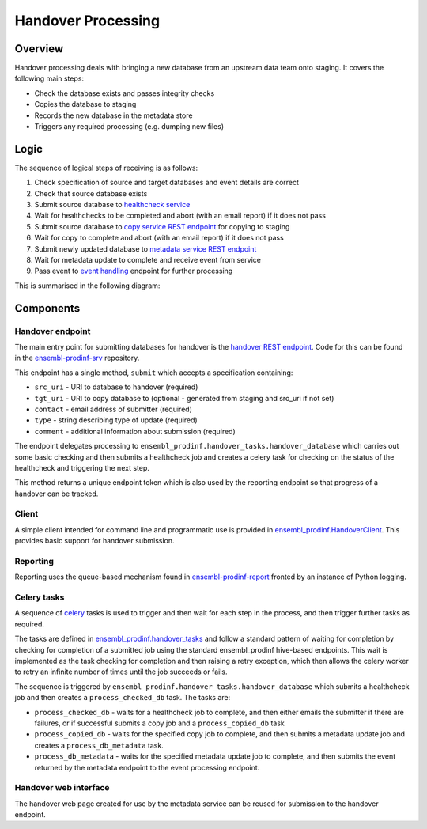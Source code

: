 ###################
Handover Processing
###################

********
Overview
********
Handover processing deals with bringing a new database from an upstream data team onto staging. It covers the following main steps:

* Check the database exists and passes integrity checks
* Copies the database to staging
* Records the new database in the metadata store
* Triggers any required processing (e.g. dumping new files)

*****
Logic
*****
The sequence of logical steps of receiving is as follows:

#. Check specification of source and target databases and event details are correct
#. Check that source database exists
#. Submit source database to `healthcheck service <https://github.com/Ensembl/ensembl-prodinf-srv/blob/master/README_hc.rst>`_
#. Wait for healthchecks to be completed and abort (with an email report) if it does not pass
#. Submit source database to `copy service REST endpoint <https://github.com/Ensembl/ensembl-prodinf-srv/blob/master/README_db.rst>`_ for copying to staging
#. Wait for copy to complete and abort (with an email report) if it does not pass
#. Submit newly updated database to `metadata service REST endpoint <https://github.com/Ensembl/ensembl-prodinf-srv/blob/master/README_metadata.rst>`_
#. Wait for metadata update to complete and receive event from service
#. Pass event to `event handling <./event_handling.rst>`_ endpoint for further processing

This is summarised in the following diagram:

.. image:: handover_endpoint_logic.png

**********
Components
**********

Handover endpoint
=================
The main entry point for submitting databases for handover is the `handover REST endpoint <https://github.com/Ensembl/ensembl-prodinf-srv/blob/master/README_handover.rst>`_. Code for this can be found in the `ensembl-prodinf-srv <https://github.com/Ensembl/ensembl-prodinf-srv>`_ repository.

This endpoint has a single method, ``submit`` which accepts a specification containing:

* ``src_uri`` - URI to database to handover (required)
* ``tgt_uri`` - URI to copy database to (optional - generated from staging and src_uri if not set)
* ``contact`` - email address of submitter (required)
* ``type`` - string describing type of update (required)
* ``comment`` - additional information about submission (required)

The endpoint delegates processing to ``ensembl_prodinf.handover_tasks.handover_database`` which carries out some basic checking and then submits a healthcheck job and creates a celery task for checking on the status of the healthcheck and triggering the next step. 

This method returns a unique endpoint token which is also used by the reporting endpoint so that progress of a handover can be tracked.

Client
======
A simple client intended for command line and programmatic use is provided in `ensembl_prodinf.HandoverClient <../ensembl_prodinf/handover_client.py>`_. This provides basic support for handover submission.

Reporting
=========
Reporting uses the queue-based mechanism found in `ensembl-prodinf-report <https://github.com/Ensembl/ensembl-prodinf-report>`_ fronted by an instance of Python logging.
 
Celery tasks
============
A sequence of `celery <./celery.rst>`_ tasks is used to trigger and then wait for each step in the process, and then trigger further tasks as required.

The tasks are defined in `ensembl_prodinf.handover_tasks <../ensembl_prodinf/handover_tasks.py>`_ and follow a standard pattern of waiting for completion by checking for completion of a submitted job using the standard ensembl_prodinf hive-based endpoints. This wait is implemented as the task checking for completion and then raising a retry exception, which then allows the celery worker to retry an infinite number of times until the job succeeds or fails.

The sequence is triggered by ``ensembl_prodinf.handover_tasks.handover_database`` which submits a healthcheck job and then creates a ``process_checked_db`` task. The tasks are:

* ``process_checked_db`` - waits for a healthcheck job to complete, and then either emails the submitter if there are failures, or if successful submits a copy job and a ``process_copied_db`` task
* ``process_copied_db`` - waits for the specified copy job to complete, and then submits a metadata update job and creates a ``process_db_metadata`` task. 
* ``process_db_metadata`` - waits for the specified metadata update job to complete, and then submits the event returned by the metadata endpoint to the event processing endpoint.

Handover web interface
======================
The handover web page created for use by the metadata service can be reused for submission to the handover endpoint.